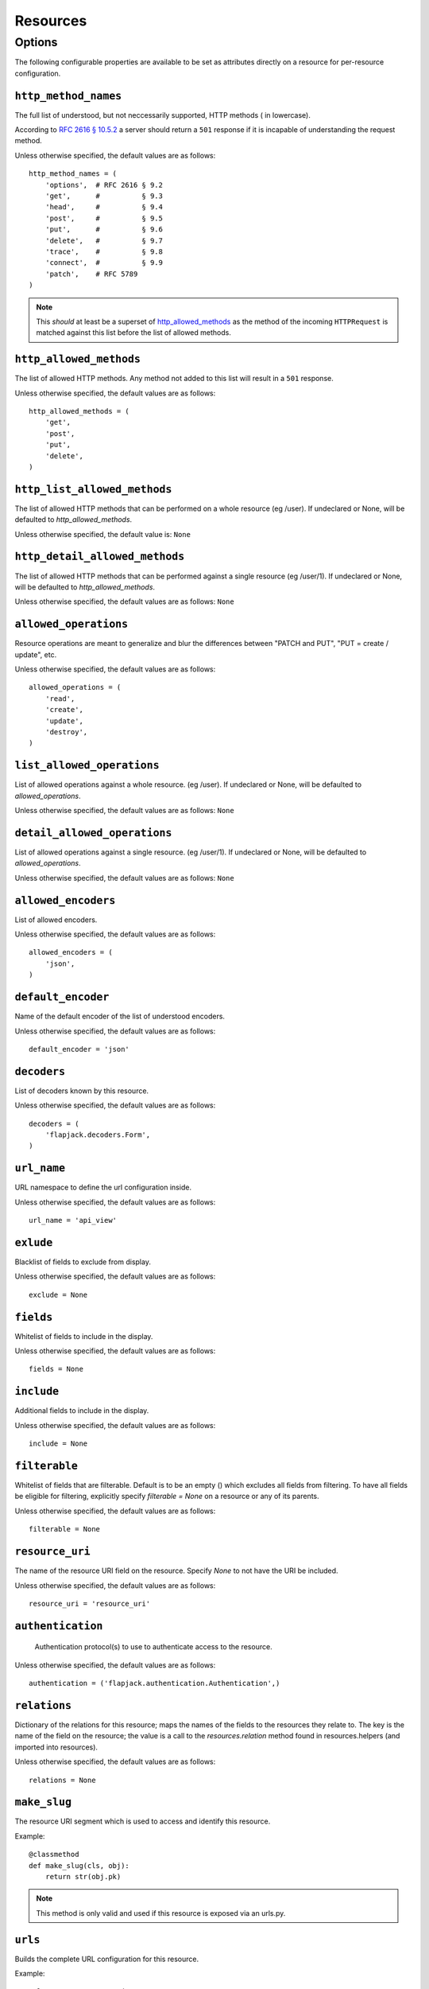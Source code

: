Resources
*********

Options
=======
The following configurable properties are available to be set as attributes
directly on a resource for per-resource configuration.

``http_method_names``
---------------------
The full list of understood, but not neccessarily supported, HTTP methods (
in lowercase).

According to `RFC 2616 § 10.5.2`_ a server should return a ``501`` response if
it is incapable of understanding the request method.

.. _RFC 2616 § 10.5.2: http://www.w3.org/Protocols/rfc2616/rfc2616-sec10.html#sec10.5.2

Unless otherwise specified, the default values are as follows: ::

    http_method_names = (
        'options',  # RFC 2616 § 9.2
        'get',      #          § 9.3
        'head',     #          § 9.4
        'post',     #          § 9.5
        'put',      #          § 9.6
        'delete',   #          § 9.7
        'trace',    #          § 9.8
        'connect',  #          § 9.9
        'patch',    # RFC 5789
    )

.. note::
    This *should* at least be a superset of http_allowed_methods_ as the method
    of the incoming ``HTTPRequest`` is matched against this list before the
    list of allowed methods.

``http_allowed_methods``
------------------------
The list of allowed HTTP methods. Any method not added to this list will
result in a ``501`` response.

Unless otherwise specified, the default values are as follows: ::

    http_allowed_methods = (
        'get',
        'post',
        'put',
        'delete',
    )

``http_list_allowed_methods``
-----------------------------
The list of allowed HTTP methods that can be performed on
a whole resource (eg /user).
If undeclared or None, will be defaulted to `http_allowed_methods`.

Unless otherwise specified, the default value is: ``None``

``http_detail_allowed_methods``
-------------------------------
The list of allowed HTTP methods that can be performed against
a single resource (eg /user/1).
If undeclared or None, will be defaulted to `http_allowed_methods`.

Unless otherwise specified, the default values are as follows: ``None``

``allowed_operations``
----------------------
Resource operations are meant to generalize and blur the
differences between "PATCH and PUT", "PUT = create / update", etc.

Unless otherwise specified, the default values are as follows: ::

    allowed_operations = (
        'read',
        'create',
        'update',
        'destroy',
    )

``list_allowed_operations``
---------------------------
List of allowed operations against a whole resource. (eg /user).
If undeclared or None, will be defaulted to `allowed_operations`.

Unless otherwise specified, the default values are as follows: ``None``

``detail_allowed_operations``
-----------------------------
List of allowed operations against a single resource. (eg /user/1).
If undeclared or None, will be defaulted to `allowed_operations`.

Unless otherwise specified, the default values are as follows: ``None``

``allowed_encoders``
--------------------
List of allowed encoders.

Unless otherwise specified, the default values are as follows: ::

    allowed_encoders = (
        'json',
    )

``default_encoder``
-------------------
Name of the default encoder of the list of understood encoders.

Unless otherwise specified, the default values are as follows: ::

    default_encoder = 'json'

``decoders``
------------
List of decoders known by this resource.

Unless otherwise specified, the default values are as follows: ::

    decoders = (
        'flapjack.decoders.Form',
    )

``url_name``
------------
URL namespace to define the url configuration inside.

Unless otherwise specified, the default values are as follows: ::

    url_name = 'api_view'

``exlude``
----------
Blacklist of fields to exclude from display.

Unless otherwise specified, the default values are as follows: ::

    exclude = None

``fields``
----------
Whitelist of fields to include in the display.

Unless otherwise specified, the default values are as follows: ::

    fields = None

``include``
-----------
Additional fields to include in the display.

Unless otherwise specified, the default values are as follows: ::

    include = None

``filterable``
--------------
Whitelist of fields that are filterable.
Default is to be an empty () which excludes all fields from filtering.
To have all fields be eligible for filtering, explicitly specify
`filterable = None` on a resource or any of its parents.

Unless otherwise specified, the default values are as follows: ::

    filterable = None

``resource_uri``
----------------
The name of the resource URI field on the resource.
Specify `None` to not have the URI be included.

Unless otherwise specified, the default values are as follows: ::

    resource_uri = 'resource_uri'

``authentication``
------------------
 Authentication protocol(s) to use to authenticate access to the resource.

Unless otherwise specified, the default values are as follows: ::

    authentication = ('flapjack.authentication.Authentication',)

``relations``
-------------
Dictionary of the relations for this resource; maps the names of the
fields to the resources they relate to. The key is the name of the
field on the resource; the value is a call to the `resources.relation`
method found in resources.helpers (and imported into resources).

Unless otherwise specified, the default values are as follows: ::

    relations = None

``make_slug``
-------------
The resource URI segment which is used to access and identify this resource.

Example::

    @classmethod
    def make_slug(cls, obj):
        return str(obj.pk)

.. note::
    This method is only valid and used if this resource is exposed via an
    urls.py.


``urls``
--------
Builds the complete URL configuration for this resource.

Example::

    urlpatterns = patterns('',
        url(r'^api2/', include(api.Poll.urls)),
    )

``head``
--------
Processes a ``HEAD`` request. Accepts the body of the request and returns a
HTTPResponse Object. A successful HEAD request will result in a ``200``
response.

According to `RFC 2616 § 9.4`_::

    The HEAD method is identical to GET except that the server MUST NOT
    return a message-body in the response. The metainformation contained in
    the HTTP headers in response to a HEAD request SHOULD be identical to the
    information sent in response to a GET request. This method can be used for
    obtaining metainformation about the entity implied by the request without
    transferring the entity-body itself. This method is often used for testing
    hypertext links for validity, accessibility, and recent modification.

    The response to a HEAD request MAY be cacheable in the sense that the
    information contained in the response MAY be used to update a previously
    cached entity from that resource. If the new field values indicate that
    the cached entity differs from the current entity (as would be indicated
    by a change in Content-Length, Content-MD5, ETag or Last-Modified), then
    the cache MUST treat the cache entry as stale.

.. _RFC 2616 § 9.4: http://www.w3.org/Protocols/rfc2616/rfc2616-sec9.html#sec9.4

``get``
-------
Processes a ``GET`` request. Accepts the body of the request and returns a
HTTPResponse Object. A successful GET request will result in a ``200`` response.

According to `RFC 2616 § 9.3`_::

    The GET method means retrieve whatever information
    (in the form of an entity) is identified by the Request-URI.
    If the Request-URI refers to a data-producing process, it is the produced
    data which shall be returned as the entity in the response and not the
    source text of the process, unless that text happens to be the output of
    the process.

.. _RFC 2616 § 9.3: http://www.w3.org/Protocols/rfc2616/rfc2616-sec9.html#sec9.3

``post``
--------
Processes a ``POST`` request. Accepts the body of the request after going
being decoded and subsequently cleaned by the form. A successful POST request
will result in a ``201`` response.

According to `RFC 2616 § 9.5`_::

    The POST method is used to request that the origin server accept the
    entity enclosed in the request as a new subordinate of the resource
    identified by the Request-URI in the Request-Line. POST is designed to
    allow a uniform method to cover the following functions:

          - Annotation of existing resources;
          - Posting a message to a bulletin board, newsgroup, mailing list,
            or similar group of articles;
          - Providing a block of data, such as the result of submitting a
            form, to a data-handling process;
          - Extending a database through an append operation.

    The actual function performed by the POST method is determined by the
    server and is usually dependent on the Request-URI. The posted entity is
    subordinate to that URI in the same way that a file is subordinate to a
    directory containing it, a news article is subordinate to a newsgroup to
    which it is posted, or a record is subordinate to a database.

.. _RFC 2616 § 9.5: http://www.w3.org/Protocols/rfc2616/rfc2616-sec9.html#sec9.5




